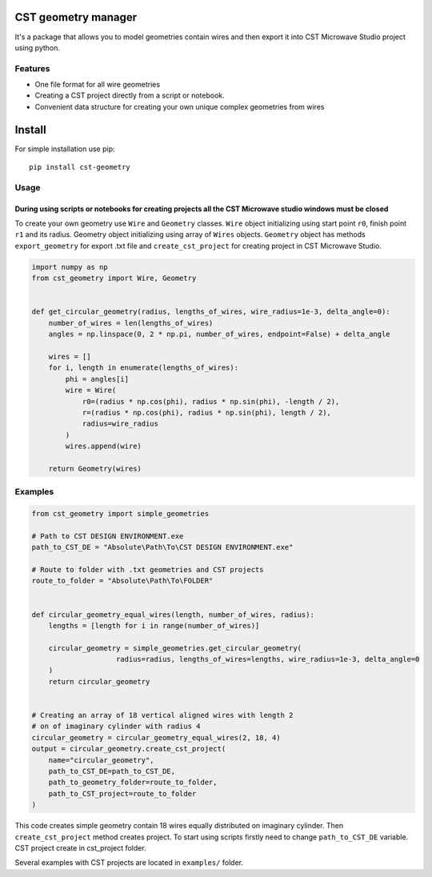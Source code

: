 CST geometry manager
====================

It's a package that allows you to model geometries contain wires and
then export it into CST Microwave Studio project using python.

Features
--------

-  One file format for all wire geometries
-  Сreating a CST project directly from a script or notebook.
-  Convenient data structure for creating your own unique complex
   geometries from wires

Install
=======
For simple installation use pip: 
::

   pip install cst-geometry


Usage
-----

During using scripts or notebooks for creating projects all the CST Microwave studio windows must be closed
^^^^^^^^^^^^^^^^^^^^^^^^^^^^^^^^^^^^^^^^^^^^^^^^^^^^^^^^^^^^^^^^^^^^^^^^^^^^^^^^^^^^^^^^^^^^^^^^^^^^^^^^^^^
To create your own geometry use ``Wire`` and ``Geometry`` classes. ``Wire`` object initializing using start point ``r0``, finish point ``r1`` and its radius. Geometry object initializing using array of ``Wires`` objects. ``Geometry`` object has methods ``export_geometry`` for export .txt file and ``create_cst_project`` for creating project in CST Microwave Studio.

.. code:: python

   import numpy as np
   from cst_geometry import Wire, Geometry


   def get_circular_geometry(radius, lengths_of_wires, wire_radius=1e-3, delta_angle=0):
       number_of_wires = len(lengths_of_wires)
       angles = np.linspace(0, 2 * np.pi, number_of_wires, endpoint=False) + delta_angle

       wires = []
       for i, length in enumerate(lengths_of_wires):
           phi = angles[i]
           wire = Wire(
               r0=(radius * np.cos(phi), radius * np.sin(phi), -length / 2),
               r=(radius * np.cos(phi), radius * np.sin(phi), length / 2),
               radius=wire_radius
           )
           wires.append(wire)

       return Geometry(wires)

Examples
--------

.. code:: python

    from cst_geometry import simple_geometries

    # Path to CST DESIGN ENVIRONMENT.exe
    path_to_CST_DE = "Absolute\Path\To\CST DESIGN ENVIRONMENT.exe"

    # Route to folder with .txt geometries and CST projects
    route_to_folder = "Absolute\Path\To\FOLDER"


    def circular_geometry_equal_wires(length, number_of_wires, radius):
    	lengths = [length for i in range(number_of_wires)]

    	circular_geometry = simple_geometries.get_circular_geometry(
        		radius=radius, lengths_of_wires=lengths, wire_radius=1e-3, delta_angle=0
    	)
    	return circular_geometry


    # Creating an array of 18 vertical aligned wires with length 2
    # on of imaginary cylinder with radius 4
    circular_geometry = circular_geometry_equal_wires(2, 18, 4)
    output = circular_geometry.create_cst_project(
        name="circular_geometry",
        path_to_CST_DE=path_to_CST_DE,
        path_to_geometry_folder=route_to_folder,
        path_to_CST_project=route_to_folder
    )


This code creates simple geometry contain 18 wires equally distributed on
imaginary cylinder. Then ``create_cst_project`` method creates project.
To start using scripts firstly need to change ``path_to_CST_DE``
variable. CST project create in cst\_project folder.


.. image:: examples/CST_example.gif

Several examples with CST projects are located in ``examples/`` folder.


